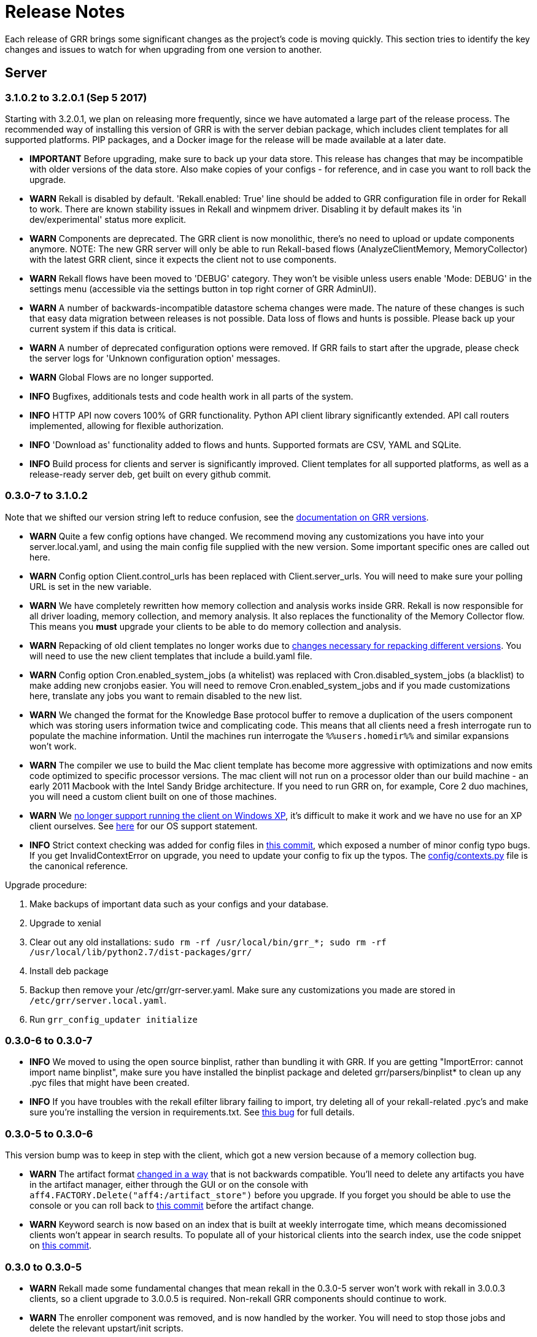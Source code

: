 = Release Notes =

Each release of GRR brings some significant changes as the project's code is
moving quickly. This section tries to identify the key changes and issues to
watch for when upgrading from one version to another.

== Server

=== 3.1.0.2 to 3.2.0.1 (Sep 5 2017)
Starting with 3.2.0.1, we plan on releasing more frequently, since we have automated a
large part of the release process. The recommended way of installing this version of
GRR is with the server debian package, which includes client templates for all supported
platforms. PIP packages, and a Docker image for the release will be made available at
a later date.

 - *IMPORTANT* Before upgrading, make sure to back up your data store. This release
   has changes that may be incompatible with older versions of the data store.
   Also make copies of your configs - for reference, and in case you want to roll
   back the upgrade.
 - *WARN* Rekall is disabled by default. 'Rekall.enabled: True' line should be
   added to GRR configuration file in order for Rekall to work. There are known
   stability issues in Rekall and winpmem driver. Disabling it by default makes
   its 'in dev/experimental' status more explicit.
 - *WARN* Components are deprecated. The GRR client is now monolithic, there’s
   no need to upload or update components anymore.
   NOTE: The new GRR server will only be able to run Rekall-based flows
   (AnalyzeClientMemory, MemoryCollector) with the latest GRR client, since it
   expects the client not to use components.
 - *WARN* Rekall flows have been moved to 'DEBUG' category. They won’t be visible
   unless users enable 'Mode: DEBUG' in the settings menu (accessible via the
   settings button in top right corner of GRR AdminUI).
 - *WARN* A number of backwards-incompatible datastore schema changes were made.
   The nature of these changes is such that easy data migration between
   releases is not possible. Data loss of flows and hunts is possible. Please
   back up your current system if this data is critical.
 - *WARN* A number of deprecated configuration options were removed. If GRR
   fails to start after the upgrade, please check the server logs for
   'Unknown configuration option' messages.
 - *WARN* Global Flows are no longer supported.
 - *INFO* Bugfixes, additionals tests and code health work in all parts of the
   system.
 - *INFO* HTTP API now covers 100% of GRR functionality. Python API client
   library significantly extended. API call routers implemented, allowing for
   flexible authorization.
 - *INFO* 'Download as' functionality added to flows and hunts. Supported
   formats are CSV, YAML and SQLite.
 - *INFO* Build process for clients and server is significantly improved. Client
   templates for all supported platforms, as well as a release-ready server
   deb, get built on every github commit.

=== 0.3.0-7 to 3.1.0.2

Note that we shifted our version string left to reduce confusion, see the link:admin.adoc#client-and-server-version-compatibility-and-numbering[documentation on GRR versions].

 - *WARN* Quite a few config options have changed. We recommend moving any customizations you have into your server.local.yaml, and using the main config file supplied with the new version. Some important specific ones are called out here.
 - *WARN* Config option Client.control_urls has been replaced with Client.server_urls. You will need to make sure your polling URL is set in the new variable.
 - *WARN* We have completely rewritten how memory collection and analysis works inside GRR. Rekall is now responsible for all driver loading, memory collection, and memory analysis. It also replaces the functionality of the Memory Collector flow. This means you *must* upgrade your clients to be able to do memory collection and analysis.
 - *WARN* Repacking of old client templates no longer works due to link:https://github.com/google/grr/issues/379[changes necessary for repacking different versions]. You will need to use the new client templates that include a build.yaml file.
 - *WARN* Config option Cron.enabled_system_jobs (a whitelist) was replaced with Cron.disabled_system_jobs (a blacklist) to make adding new cronjobs easier. You will need to remove Cron.enabled_system_jobs and if you made customizations here, translate any jobs you want to remain disabled to the new list.
 - *WARN* We changed the format for the Knowledge Base protocol buffer to remove a duplication of the users component which was storing users information twice and complicating code. This means that all clients need a fresh interrogate run to populate the machine information. Until the machines run interrogate the `%%users.homedir%%` and similar expansions won't work.
 - *WARN* The compiler we use to build the Mac client template has become more aggressive with optimizations and now emits code optimized to specific processor versions. The mac client will not run on a processor older than our build machine - an early 2011 Macbook with the Intel Sandy Bridge architecture. If you need to run GRR on, for example, Core 2 duo machines, you will need a custom client built on one of those machines.
 - *WARN* We link:https://github.com/google/grr/issues/408[no longer support running the client on Windows XP], it's difficult to make it work and we have no use for an XP client ourselves. See link:https://github.com/google/grr-doc/blob/master/faq.adoc#what-operating-system-versions-does-the-client-support[here] for our OS support statement.
 - *INFO* Strict context checking was added for config files in link:https://github.com/google/grr/commit/56ee26d41afc5809e52d432096de8dbf09564851[this commit], which exposed a number of minor config typo bugs. If you get InvalidContextError on upgrade, you need to update your config to fix up the typos. The link:https://github.com/google/grr/blob/master/config/contexts.py[config/contexts.py] file is the canonical reference.
 
Upgrade procedure:

 1. Make backups of important data such as your configs and your database.
 1. Upgrade to xenial
 1. Clear out any old installations: `sudo rm -rf /usr/local/bin/grr_*; sudo rm -rf /usr/local/lib/python2.7/dist-packages/grr/`
 1. Install deb package
 1. Backup then remove your /etc/grr/grr-server.yaml. Make sure any customizations you made are stored in `/etc/grr/server.local.yaml`.
 1. Run `grr_config_updater initialize`

=== 0.3.0-6 to 0.3.0-7
 - *INFO* We moved to using the open source binplist, rather than bundling it with GRR.  If you are getting "ImportError: cannot import name binplist", make sure you have installed the binplist package and deleted grr/parsers/binplist* to clean up any .pyc files that might have been created.
 - *INFO* If you have troubles with the rekall efilter library failing to import, try deleting all of your rekall-related .pyc's and make sure you're installing the version in requirements.txt. See link:https://github.com/google/grr/issues/275[this bug] for full details.

=== 0.3.0-5 to 0.3.0-6

This version bump was to keep in step with the client, which got a new version because of a memory collection bug.

 - *WARN* The artifact format link:https://github.com/ForensicArtifacts/artifacts/pull/11[changed in a way] that is not backwards compatible.  You'll need to delete any artifacts you have in the artifact manager, either through the GUI or on the console with `aff4.FACTORY.Delete("aff4:/artifact_store")` before you upgrade.  If you forget you should be able to use the console or you can roll back to link:https://github.com/google/grr/commit/0ac377613af92f23948b829d7cf86b9b947b1e44[this commit] before the artifact change.
 - *WARN* Keyword search is now based on an index that is built at weekly interrogate time, which means decomissioned clients won't appear in search results.  To populate all of your historical clients into the search index, use the code snippet on link:https://github.com/google/grr/commit/faa1622942e765447b6a908d8baf321e7bd288b9#commitcomment-10597659[this commit].

=== 0.3.0 to 0.3.0-5

 - *WARN* Rekall made some fundamental changes that mean rekall in the 0.3.0-5 server won't work with rekall in 3.0.0.3 clients, so a client upgrade to 3.0.0.5 is required. Non-rekall GRR components should continue to work.
 - *WARN* The enroller component was removed, and is now handled by the worker.  You will need to stop those jobs and delete the relevant upstart/init scripts.
 - *INFO* We now check that all config options are defined in the code and the server won't start if they aren't.  When you upgrade it's likely there is some old config that will need cleaning up. See the graveyard below for advice.

=== 0.2.9 to 0.3.0

 - *WARN* After install of new deb you will need to restart the service
   manually.
 - *INFO* To get the new clients you will want to repack the new version with
   `sudo grr_config_updater repack_clients`. This should give you new Windows,
   Linux and OSX clients.
 - *INFO* Client themselves will not automatically be upgraded but should
   continue to work.

=== 0.2-8 to 0.2-9

 - *WARN* After install of new deb you will need to restart the service
   manually.
 - *WARN* Users have changed from being managed in the config file to being
   managed in the datastore. This means your users will not work. We haven't
   migrated them automatically, please re-add with `sudo grr_config_updater
   add_user <user>`
 - *INFO* To get the new clients you will want to repack the new version with
   `sudo grr_config_updater repack_clients`. This should give you new Windows,
   Linux and OSX clients.
 - *INFO* Client themselves will not automatically be upgraded but should
   continue to work.

== Client

=== 3.0.7.1 to 3.1.0.0

Note that we skipped some numbers to make versioning simpler and reduce confusion, see the link:admin.adoc#client-and-server-version-compatibility-and-numbering[documentation on GRR versions].

 - *WARN* We changed rekall to be a independently updatable component in the client, which is a backwards incompatible change. You must upgrade your clients to 3.1.0.0 if you want to use memory capabilities in the 3.1.0 server.
 - *WARN* Our previous debian package added the GRR service using both upstart and init.d runlevels. This caused some confusion on systems with ubuntu upstart systems. We detect and remove this problem automatically with the new version, but since it is a config file change you need to specify whether to install the new config or keep the old one, link:https://raphaelhertzog.com/2010/09/21/debian-conffile-configuration-file-managed-by-dpkg/[or you will get a config change prompt]. New is preferred. Something like `sudo apt-get -o Dpkg::Options::="--force-confnew" grr`.

=== 3.0.0.7 to 3.0.7.1

 - *INFO* 3.0.7.1 is the first version of GRR that will work on OS X El Capitan. The new link:https://derflounder.wordpress.com/2015/10/01/system-integrity-protection-adding-another-layer-to-apples-security-model/[OS X System Integrity Protection] meant we had to shift our install location from `/usr/lib/` to `/usr/local/lib`.
 - *INFO* We changed our version numbering scheme for the client at this point to give us the ability to indicate multiple client versions that work with a server version. So 3.0.7.* clients will all work with server 0.3.0-7.

=== 3.0.0.6 to 3.0.0.7

 - *WARN* Linux and OS X clients prior to 3.0.0.7 were using `/etc/grr/client.local.yaml` as the local writeback location. For 3.0.0.7 this was changed to `/etc/%(Client.name).local.yaml` where the default is `/etc/grr.local.yaml`. If you wish to preserve the same client IDs you need to use platform management tools to copy the old config into the new location for all clients before you upgrade. If you don't do this the clients will just re-enrol and get new client IDs automatically.

=== 3.0.0.5 to 3.0.0.6

 - *INFO* 3.0.0.5 had a bug that broke memory collection, fixed in link:https://github.com/google/grr/commit/0615006a740a2802c4cf6c4b6a17e776e128dc06[this commit].  We also wrote a temporary server-side link:https://github.com/google/grr/commit/0615006a740a2802c4cf6c4b6a17e776e128dc06#diff-3a7572dd4343868d0929cbdca7a1620cR77[workaround], so upgrading isn't mandatory.  3.0.0.5 clients should still work fine.

=== 3.0.0.3 to 3.0.0.5

(We skipped a version number, there's no 3.0.0.4)

=== 3.0.0.2 to 3.0.0.3

 - *WARN* A change to OpenSSL required us to sign our CSRs generated during the enrollment process. This wasn't necessary previously and provided no benefit for GRR so we had gained some speed by not doing it. Since new OpenSSL required it, we started signing the CSRs, but it meant that the 3.0.0.3 server will reject any 3.0.0.2 clients that haven't already enrolled (i.e. they will see a HTTP 406).  Old 3.0.0.2 clients that have already enrolled and new 3.0.0.3 clients will work fine. This basically just means that you need to push out new clients at the same time as you upgrade the server. 

== Config Variable Graveyard ==

Sometimes config variables get renamed, sometimes removed. When this happens we'll try to record it here, so users know if local settings should be migrated/ignored etc.

You can verify your config with this (root is required to read the writeback config)
-----
sudo PYTHONPATH=. python ./run_tests.py --test=BuildConfigTests.testAllConfigs
-----

 * AdminUI.team_name: replaced by Email.signature
 * ClientBuilder.build_src_dir: unused, effectively duplicated ClientBuilder.source
 * ClientBuilder.executables_path: ClientBuilder.executables_dir
 * Client.confg: unused.  Now built from Client.config_hive and Client.config_key
 * Client.config_file_name: unused
 * Client.location: replaced by Client.control_urls
 * Client.package_maker_organization: replaced by ClientBuilder.package_maker_organization
 * Client.tempdir: replaced by Client.grr_tempdir and Client.tempdir_roots
 * Email.default_domain: essentially duplicated Logging.domain, use that instead.
 * Frontend.processes: unused
 * Nanny.nanny_binary: replaced by Nanny.binary
 * NannyWindows.* : replaced by Nanny.
 * PyInstaller.build_root_dir: unused, effectively duplicated ClientBuilder.build_root_dir.
 * Users.authentication: unused, user auth is now based on aff4:/users objects. Use config_updater to modify them.
 * Worker.task_limit: unused
 * Worker.worker_process_count: unused
 * Cron.enabled_system_jobs (a whitelist) was replaced with Cron.disabled_system_jobs (a blacklist). Cron.enabled_system_jobs should be removed. Any custom jobs you want to stay disabled should be added to Cron.enabled_system_jobs.
 * Client.control_urls: renamed to Client.server_urls.
